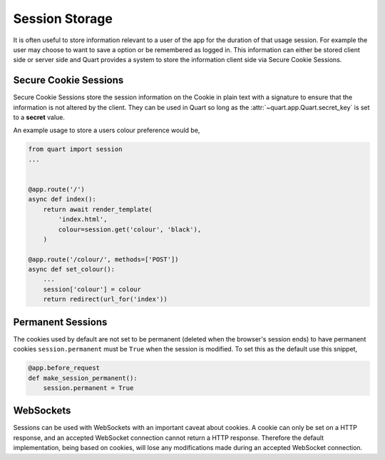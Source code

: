 .. _session_storage:

Session Storage
===============

It is often useful to store information relevant to a user of the app
for the duration of that usage session. For example the user may
choose to want to save a option or be remembered as logged in. This
information can either be stored client side or server side and Quart
provides a system to store the information client side via Secure
Cookie Sessions.

Secure Cookie Sessions
----------------------

Secure Cookie Sessions store the session information on the Cookie in
plain text with a signature to ensure that the information is not
altered by the client. They can be used in Quart so long as the
:attr:`~quart.app.Quart.secret_key` is set to a **secret**
value.

An example usage to store a users colour preference would be,

.. code-block:: python

    from quart import session
    ...


    @app.route('/')
    async def index():
        return await render_template(
            'index.html',
            colour=session.get('colour', 'black'),
        )

    @app.route('/colour/', methods=['POST'])
    async def set_colour():
        ...
        session['colour'] = colour
        return redirect(url_for('index'))

Permanent Sessions
------------------

The cookies used by default are not set to be permanent (deleted when
the browser's session ends) to have permanent cookies
``session.permanent`` must be ``True`` when the session is
modified. To set this as the default use this snippet,

.. code-block:: python

    @app.before_request
    def make_session_permanent():
        session.permanent = True

WebSockets
----------

Sessions can be used with WebSockets with an important caveat about
cookies. A cookie can only be set on a HTTP response, and an accepted
WebSocket connection cannot return a HTTP response. Therefore the
default implementation, being based on cookies, will lose any
modifications made during an accepted WebSocket connection.
